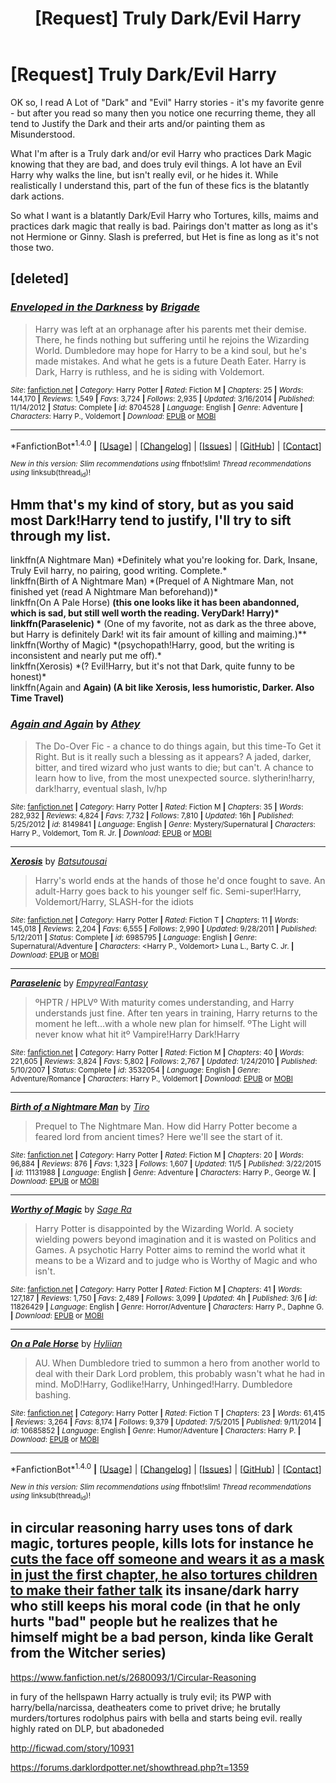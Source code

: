 #+TITLE: [Request] Truly Dark/Evil Harry

* [Request] Truly Dark/Evil Harry
:PROPERTIES:
:Author: Ukiyosama10
:Score: 9
:DateUnix: 1479498779.0
:DateShort: 2016-Nov-18
:FlairText: Request
:END:
OK so, I read A Lot of "Dark" and "Evil" Harry stories - it's my favorite genre - but after you read so many then you notice one recurring theme, they all tend to Justify the Dark and their arts and/or painting them as Misunderstood.

What I'm after is a Truly dark and/or evil Harry who practices Dark Magic knowing that they are bad, and does truly evil things. A lot have an Evil Harry why walks the line, but isn't really evil, or he hides it. While realistically I understand this, part of the fun of these fics is the blatantly dark actions.

So what I want is a blatantly Dark/Evil Harry who Tortures, kills, maims and practices dark magic that really is bad. Pairings don't matter as long as it's not Hermione or Ginny. Slash is preferred, but Het is fine as long as it's not those two.


** [deleted]
:PROPERTIES:
:Score: 2
:DateUnix: 1479511659.0
:DateShort: 2016-Nov-19
:END:

*** [[http://www.fanfiction.net/s/8704528/1/][*/Enveloped in the Darkness/*]] by [[https://www.fanfiction.net/u/2111100/Brigade][/Brigade/]]

#+begin_quote
  Harry was left at an orphanage after his parents met their demise. There, he finds nothing but suffering until he rejoins the Wizarding World. Dumbledore may hope for Harry to be a kind soul, but he's made mistakes. And what he gets is a future Death Eater. Harry is Dark, Harry is ruthless, and he is siding with Voldemort.
#+end_quote

^{/Site/: [[http://www.fanfiction.net/][fanfiction.net]] *|* /Category/: Harry Potter *|* /Rated/: Fiction M *|* /Chapters/: 25 *|* /Words/: 144,170 *|* /Reviews/: 1,549 *|* /Favs/: 3,724 *|* /Follows/: 2,935 *|* /Updated/: 3/16/2014 *|* /Published/: 11/14/2012 *|* /Status/: Complete *|* /id/: 8704528 *|* /Language/: English *|* /Genre/: Adventure *|* /Characters/: Harry P., Voldemort *|* /Download/: [[http://www.ff2ebook.com/old/ffn-bot/index.php?id=8704528&source=ff&filetype=epub][EPUB]] or [[http://www.ff2ebook.com/old/ffn-bot/index.php?id=8704528&source=ff&filetype=mobi][MOBI]]}

--------------

*FanfictionBot*^{1.4.0} *|* [[[https://github.com/tusing/reddit-ffn-bot/wiki/Usage][Usage]]] | [[[https://github.com/tusing/reddit-ffn-bot/wiki/Changelog][Changelog]]] | [[[https://github.com/tusing/reddit-ffn-bot/issues/][Issues]]] | [[[https://github.com/tusing/reddit-ffn-bot/][GitHub]]] | [[[https://www.reddit.com/message/compose?to=tusing][Contact]]]

^{/New in this version: Slim recommendations using/ ffnbot!slim! /Thread recommendations using/ linksub(thread_id)!}
:PROPERTIES:
:Author: FanfictionBot
:Score: 2
:DateUnix: 1479511675.0
:DateShort: 2016-Nov-19
:END:


** Hmm that's my kind of story, but as you said most Dark!Harry tend to justify, I'll try to sift through my list.

linkffn(A Nightmare Man) *Definitely what you're looking for. Dark, Insane, Truly Evil harry, no pairing, good writing. Complete.*\\
linkffn(Birth of A Nightmare Man) *(Prequel of A Nightmare Man, not finished yet (read A Nightmare Man beforehand))*\\
linkffn(On A Pale Horse) *(this one looks like it has been abandonned, which is sad, but still well worth the reading. VeryDark! Harry)*\\
linkffn(Paraselenic) ** (One of my favorite, not as dark as the three above, but Harry is definitely Dark! wit its fair amount of killing and maiming.)**\\
linkffn(Worthy of Magic) *(psychopath!Harry, good, but the writing is inconsistent and nearly put me off).*\\
linkffn(Xerosis) *(? Evil!Harry, but it's not that Dark, quite funny to be honest)*\\
linkffn(Again and *Again) (A bit like Xerosis, less humoristic, Darker. Also Time Travel)*
:PROPERTIES:
:Author: Murderous_squirrel
:Score: 2
:DateUnix: 1479509745.0
:DateShort: 2016-Nov-19
:END:

*** [[http://www.fanfiction.net/s/8149841/1/][*/Again and Again/*]] by [[https://www.fanfiction.net/u/2328854/Athey][/Athey/]]

#+begin_quote
  The Do-Over Fic - a chance to do things again, but this time-To Get it Right. But is it really such a blessing as it appears? A jaded, darker, bitter, and tired wizard who just wants to die; but can't. A chance to learn how to live, from the most unexpected source. slytherin!harry, dark!harry, eventual slash, lv/hp
#+end_quote

^{/Site/: [[http://www.fanfiction.net/][fanfiction.net]] *|* /Category/: Harry Potter *|* /Rated/: Fiction M *|* /Chapters/: 35 *|* /Words/: 282,932 *|* /Reviews/: 4,824 *|* /Favs/: 7,732 *|* /Follows/: 7,810 *|* /Updated/: 16h *|* /Published/: 5/25/2012 *|* /id/: 8149841 *|* /Language/: English *|* /Genre/: Mystery/Supernatural *|* /Characters/: Harry P., Voldemort, Tom R. Jr. *|* /Download/: [[http://www.ff2ebook.com/old/ffn-bot/index.php?id=8149841&source=ff&filetype=epub][EPUB]] or [[http://www.ff2ebook.com/old/ffn-bot/index.php?id=8149841&source=ff&filetype=mobi][MOBI]]}

--------------

[[http://www.fanfiction.net/s/6985795/1/][*/Xerosis/*]] by [[https://www.fanfiction.net/u/577769/Batsutousai][/Batsutousai/]]

#+begin_quote
  Harry's world ends at the hands of those he'd once fought to save. An adult-Harry goes back to his younger self fic. Semi-super!Harry, Voldemort/Harry, SLASH-for the idiots
#+end_quote

^{/Site/: [[http://www.fanfiction.net/][fanfiction.net]] *|* /Category/: Harry Potter *|* /Rated/: Fiction T *|* /Chapters/: 11 *|* /Words/: 145,018 *|* /Reviews/: 2,204 *|* /Favs/: 6,555 *|* /Follows/: 2,990 *|* /Updated/: 9/28/2011 *|* /Published/: 5/12/2011 *|* /Status/: Complete *|* /id/: 6985795 *|* /Language/: English *|* /Genre/: Supernatural/Adventure *|* /Characters/: <Harry P., Voldemort> Luna L., Barty C. Jr. *|* /Download/: [[http://www.ff2ebook.com/old/ffn-bot/index.php?id=6985795&source=ff&filetype=epub][EPUB]] or [[http://www.ff2ebook.com/old/ffn-bot/index.php?id=6985795&source=ff&filetype=mobi][MOBI]]}

--------------

[[http://www.fanfiction.net/s/3532054/1/][*/Paraselenic/*]] by [[https://www.fanfiction.net/u/1049630/EmpyrealFantasy][/EmpyrealFantasy/]]

#+begin_quote
  ºHPTR / HPLVº With maturity comes understanding, and Harry understands just fine. After ten years in training, Harry returns to the moment he left...with a whole new plan for himself. ºThe Light will never know what hit itº Vampire!Harry Dark!Harry
#+end_quote

^{/Site/: [[http://www.fanfiction.net/][fanfiction.net]] *|* /Category/: Harry Potter *|* /Rated/: Fiction M *|* /Chapters/: 40 *|* /Words/: 221,605 *|* /Reviews/: 3,824 *|* /Favs/: 5,802 *|* /Follows/: 2,767 *|* /Updated/: 1/24/2010 *|* /Published/: 5/10/2007 *|* /Status/: Complete *|* /id/: 3532054 *|* /Language/: English *|* /Genre/: Adventure/Romance *|* /Characters/: Harry P., Voldemort *|* /Download/: [[http://www.ff2ebook.com/old/ffn-bot/index.php?id=3532054&source=ff&filetype=epub][EPUB]] or [[http://www.ff2ebook.com/old/ffn-bot/index.php?id=3532054&source=ff&filetype=mobi][MOBI]]}

--------------

[[http://www.fanfiction.net/s/11131988/1/][*/Birth of a Nightmare Man/*]] by [[https://www.fanfiction.net/u/1274947/Tiro][/Tiro/]]

#+begin_quote
  Prequel to The Nightmare Man. How did Harry Potter become a feared lord from ancient times? Here we'll see the start of it.
#+end_quote

^{/Site/: [[http://www.fanfiction.net/][fanfiction.net]] *|* /Category/: Harry Potter *|* /Rated/: Fiction M *|* /Chapters/: 20 *|* /Words/: 96,884 *|* /Reviews/: 876 *|* /Favs/: 1,323 *|* /Follows/: 1,607 *|* /Updated/: 11/5 *|* /Published/: 3/22/2015 *|* /id/: 11131988 *|* /Language/: English *|* /Genre/: Adventure *|* /Characters/: Harry P., George W. *|* /Download/: [[http://www.ff2ebook.com/old/ffn-bot/index.php?id=11131988&source=ff&filetype=epub][EPUB]] or [[http://www.ff2ebook.com/old/ffn-bot/index.php?id=11131988&source=ff&filetype=mobi][MOBI]]}

--------------

[[http://www.fanfiction.net/s/11826429/1/][*/Worthy of Magic/*]] by [[https://www.fanfiction.net/u/1516835/Sage-Ra][/Sage Ra/]]

#+begin_quote
  Harry Potter is disappointed by the Wizarding World. A society wielding powers beyond imagination and it is wasted on Politics and Games. A psychotic Harry Potter aims to remind the world what it means to be a Wizard and to judge who is Worthy of Magic and who isn't.
#+end_quote

^{/Site/: [[http://www.fanfiction.net/][fanfiction.net]] *|* /Category/: Harry Potter *|* /Rated/: Fiction M *|* /Chapters/: 41 *|* /Words/: 127,187 *|* /Reviews/: 1,750 *|* /Favs/: 2,489 *|* /Follows/: 3,099 *|* /Updated/: 4h *|* /Published/: 3/6 *|* /id/: 11826429 *|* /Language/: English *|* /Genre/: Horror/Adventure *|* /Characters/: Harry P., Daphne G. *|* /Download/: [[http://www.ff2ebook.com/old/ffn-bot/index.php?id=11826429&source=ff&filetype=epub][EPUB]] or [[http://www.ff2ebook.com/old/ffn-bot/index.php?id=11826429&source=ff&filetype=mobi][MOBI]]}

--------------

[[http://www.fanfiction.net/s/10685852/1/][*/On a Pale Horse/*]] by [[https://www.fanfiction.net/u/3305720/Hyliian][/Hyliian/]]

#+begin_quote
  AU. When Dumbledore tried to summon a hero from another world to deal with their Dark Lord problem, this probably wasn't what he had in mind. MoD!Harry, Godlike!Harry, Unhinged!Harry. Dumbledore bashing.
#+end_quote

^{/Site/: [[http://www.fanfiction.net/][fanfiction.net]] *|* /Category/: Harry Potter *|* /Rated/: Fiction T *|* /Chapters/: 23 *|* /Words/: 61,415 *|* /Reviews/: 3,264 *|* /Favs/: 8,174 *|* /Follows/: 9,379 *|* /Updated/: 7/5/2015 *|* /Published/: 9/11/2014 *|* /id/: 10685852 *|* /Language/: English *|* /Genre/: Humor/Adventure *|* /Characters/: Harry P. *|* /Download/: [[http://www.ff2ebook.com/old/ffn-bot/index.php?id=10685852&source=ff&filetype=epub][EPUB]] or [[http://www.ff2ebook.com/old/ffn-bot/index.php?id=10685852&source=ff&filetype=mobi][MOBI]]}

--------------

*FanfictionBot*^{1.4.0} *|* [[[https://github.com/tusing/reddit-ffn-bot/wiki/Usage][Usage]]] | [[[https://github.com/tusing/reddit-ffn-bot/wiki/Changelog][Changelog]]] | [[[https://github.com/tusing/reddit-ffn-bot/issues/][Issues]]] | [[[https://github.com/tusing/reddit-ffn-bot/][GitHub]]] | [[[https://www.reddit.com/message/compose?to=tusing][Contact]]]

^{/New in this version: Slim recommendations using/ ffnbot!slim! /Thread recommendations using/ linksub(thread_id)!}
:PROPERTIES:
:Author: FanfictionBot
:Score: 2
:DateUnix: 1479509835.0
:DateShort: 2016-Nov-19
:END:


** in circular reasoning harry uses tons of dark magic, tortures people, kills lots for instance he [[/spoiler][cuts the face off someone and wears it as a mask in just the first chapter, he also tortures children to make their father talk]] its insane/dark harry who still keeps his moral code (in that he only hurts "bad" people but he realizes that he himself might be a bad person, kinda like Geralt from the Witcher series)

[[https://www.fanfiction.net/s/2680093/1/Circular-Reasoning]]

in fury of the hellspawn Harry actually is truly evil; its PWP with harry/bella/narcissa, deatheaters come to privet drive; he brutally murders/tortures rodolphus pairs with bella and starts being evil. really highly rated on DLP, but abadoneded

[[http://ficwad.com/story/10931]]

[[https://forums.darklordpotter.net/showthread.php?t=1359]]
:PROPERTIES:
:Author: k-k-KFC
:Score: 1
:DateUnix: 1479698058.0
:DateShort: 2016-Nov-21
:END:
